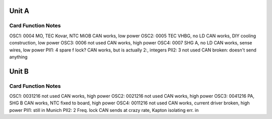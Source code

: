 Unit A
======
Card        Function                 Notes
------------------------------------------
OSC1: 0004  MO, TEC Kovar, NTC MiOB  CAN works, low power
OSC2: 0005  TEC VHBG, no LD          CAN works, DIY cooling construction, low power
OSC3: 0006  not used                 CAN works, high power
OSC4: 0007  SHG A, no LD             CAN works, sense wires, low power
PII1: 4     spare f lock?            CAN works, but is actually 2:, integers
PII2: 3     not used                 CAN broken: doesn't send anything

Unit B
======
Card           Function          Notes
--------------------------------------
OSC1: 0031216  not used          CAN works, high power
OSC2: 0021216  not used          CAN works, high power
OSC3: 0041216  PA, SHG B         CAN works, NTC fixed to board, high power
OSC4: 0011216  not used          CAN works, current driver broken, high power
PII1:                            still in Munich
PII2: 2        Freq. lock        CAN sends at crazy rate, Kapton isolating err. in
